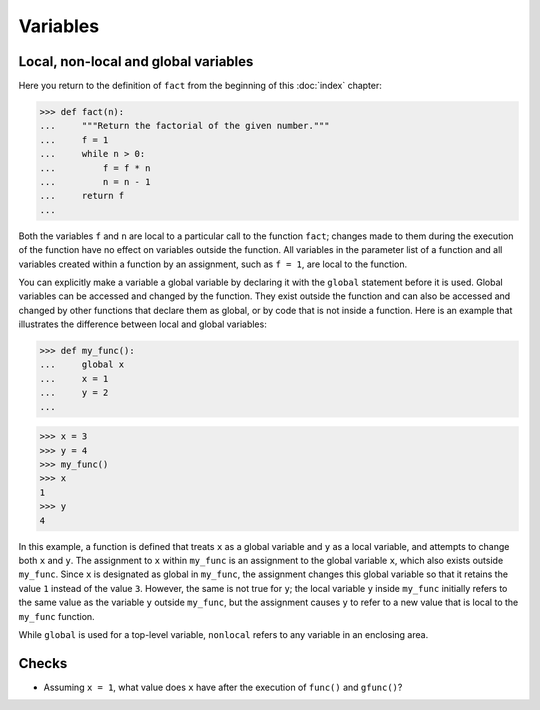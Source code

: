Variables
=========

Local, non-local and global variables
-------------------------------------

Here you return to the definition of ``fact`` from the beginning of this
:doc:`index` chapter:

.. code-block:: pycon

    >>> def fact(n):
    ...     """Return the factorial of the given number."""
    ...     f = 1
    ...     while n > 0:
    ...         f = f * n
    ...         n = n - 1
    ...     return f
    ...

Both the variables ``f`` and ``n`` are local to a particular call to the
function ``fact``; changes made to them during the execution of the function
have no effect on variables outside the function. All variables in the parameter
list of a function and all variables created within a function by an assignment,
such as ``f = 1``, are local to the function.

You can explicitly make a variable a global variable by declaring it with the
``global`` statement before it is used. Global variables can be accessed and
changed by the function. They exist outside the function and can also be
accessed and changed by other functions that declare them as global, or by code
that is not inside a function. Here is an example that illustrates the
difference between local and global variables:

.. code-block:: pycon

    >>> def my_func():
    ...     global x
    ...     x = 1
    ...     y = 2
    ...

.. code-block:: pycon

    >>> x = 3
    >>> y = 4
    >>> my_func()
    >>> x
    1
    >>> y
    4

In this example, a function is defined that treats ``x`` as a global variable
and ``y`` as a local variable, and attempts to change both ``x`` and ``y``. The
assignment to ``x`` within ``my_func`` is an assignment to the global variable
``x``, which also exists outside ``my_func``. Since ``x`` is designated as
global in ``my_func``, the assignment changes this global variable so that it
retains the value ``1`` instead of the value ``3``. However, the same is not
true for ``y``; the local variable ``y`` inside ``my_func`` initially refers to
the same value as the variable ``y`` outside ``my_func``, but the assignment
causes ``y`` to refer to a new value that is local to the ``my_func`` function.

.. seealso::

    * :ref:`python3:global`

While ``global`` is used for a top-level variable, ``nonlocal`` refers to any
variable in an enclosing area.

.. seealso::

    * :ref:`python3:nonlocal`
    * :pep:`3104`

Checks
------

* Assuming ``x = 1``, what value does ``x`` have after the execution of
  ``func()`` and ``gfunc()``?
